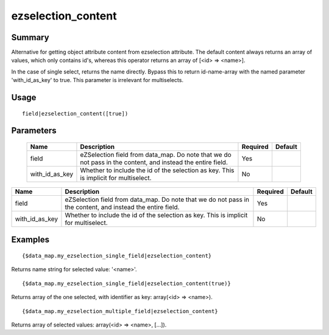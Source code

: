 ezselection_content
-------------------

Summary
~~~~~~~
Alternative for getting object attribute content from ezselection attribute. The default content always returns an array of values, which only contains id's, whereas this operator returns an array of [<id> => <name>].

In the case of single select, returns the name directly. Bypass this to return id-name-array with the named parameter 'with_id_as_key' to true. This parameter is irrelevant for multiselects.

Usage
~~~~~
::

    field|ezselection_content([true])


Parameters
~~~~~~~~~~
    =============== =============================================================== ======== =======
    Name            Description                                                     Required Default
    =============== =============================================================== ======== =======
    field           eZSelection field from data_map. Do note that we do not pass in Yes
                    the content, and instead the entire field.
    with_id_as_key  Whether to include the id of the selection as key. This is      No
                    implicit for multiselect.
    =============== =============================================================== ======== =======

.. csv-table::
    :header: "Name", "Description", "Required", "Default"

    "field", "eZSelection field from data_map. Do note that we do not pass in the content, and instead the entire field.", "Yes", ""
    "with_id_as_key", "Whether to include the id of the selection as key. This is implicit for multiselect.", "No", ""

Examples
~~~~~~~~
::

    {$data_map.my_ezselection_single_field|ezselection_content}

Returns name string for selected value: '<name>'.
::

    {$data_map.my_ezselection_single_field|ezselection_content(true)}

Returns array of the one selected, with identifier as key: array(<id> => <name>).
::

    {$data_map.my_ezselection_multiple_field|ezselection_content}

Returns array of selected values: array(<id> => <name>, [...]).
